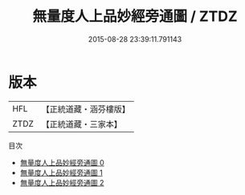 #+TITLE: 無量度人上品妙經旁通圖 / ZTDZ

#+DATE: 2015-08-28 23:39:11.791143
* 版本
 |       HFL|【正統道藏・涵芬樓版】|
 |      ZTDZ|【正統道藏・三家本】|
目次
 - [[file:KR5a0149_000.txt][無量度人上品妙經旁通圖 0]]
 - [[file:KR5a0149_001.txt][無量度人上品妙經旁通圖 1]]
 - [[file:KR5a0149_002.txt][無量度人上品妙經旁通圖 2]]
